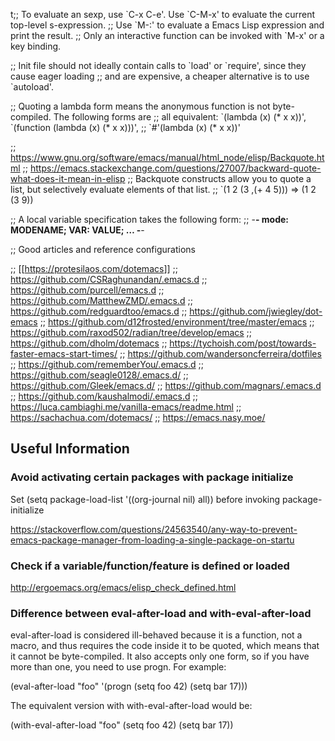 t;; To evaluate an sexp, use `C-x C-e'. Use `C-M-x' to evaluate the current top-level s-expression.
;; Use `M-:' to evaluate a Emacs Lisp expression and print the result.
;; Only an interactive function can be invoked with `M-x' or a key binding.

;; Init file should not ideally contain calls to `load' or `require', since they cause eager loading
;; and are expensive, a cheaper alternative is to use `autoload'.

;; Quoting a lambda form means the anonymous function is not byte-compiled. The following forms are
;; all equivalent: `(lambda (x) (* x x))', `(function (lambda (x) (* x x)))',
;; `#'(lambda (x) (* x x))'

;; https://www.gnu.org/software/emacs/manual/html_node/elisp/Backquote.html
;; https://emacs.stackexchange.com/questions/27007/backward-quote-what-does-it-mean-in-elisp
;; Backquote constructs allow you to quote a list, but selectively evaluate elements of that list.
;; `(1 2 (3 ,(+ 4 5))) => (1 2 (3 9))

;; A local variable specification takes the following form:
;; -*- mode: MODENAME; VAR: VALUE; ... -*-

;; Good articles and reference configurations

;; [[[[https://protesilaos.com/dotemacs]]]]
;; https://github.com/CSRaghunandan/.emacs.d
;; https://github.com/purcell/emacs.d
;; https://github.com/MatthewZMD/.emacs.d
;; https://github.com/redguardtoo/emacs.d
;; https://github.com/jwiegley/dot-emacs
;; https://github.com/d12frosted/environment/tree/master/emacs
;; https://github.com/raxod502/radian/tree/develop/emacs
;; https://github.com/dholm/dotemacs
;; https://tychoish.com/post/towards-faster-emacs-start-times/
;; https://github.com/wandersoncferreira/dotfiles
;; https://github.com/rememberYou/.emacs.d
;; https://github.com/seagle0128/.emacs.d/
;; https://github.com/Gleek/emacs.d/
;; https://github.com/magnars/.emacs.d
;; https://github.com/kaushalmodi/.emacs.d
;; https://luca.cambiaghi.me/vanilla-emacs/readme.html
;; https://sachachua.com/dotemacs/
;; https://emacs.nasy.moe/

** Useful Information 

*** Avoid activating certain packages with package initialize

Set (setq package-load-list '((org-journal nil) all)) before invoking package-initialize

https://stackoverflow.com/questions/24563540/any-way-to-prevent-emacs-package-manager-from-loading-a-single-package-on-startu

*** Check if a variable/function/feature is defined or loaded 

http://ergoemacs.org/emacs/elisp_check_defined.html

*** Difference between eval-after-load and with-eval-after-load

eval-after-load is considered ill-behaved because it is a function, not a macro, and thus requires the code inside it to be quoted, which means that it cannot be byte-compiled. It also accepts only one form, so if you have more than one, you need to use progn. For example:

(eval-after-load "foo"
  '(progn
     (setq foo 42)
     (setq bar 17)))

The equivalent version with with-eval-after-load would be:

(with-eval-after-load "foo"
  (setq foo 42)
  (setq bar 17))

